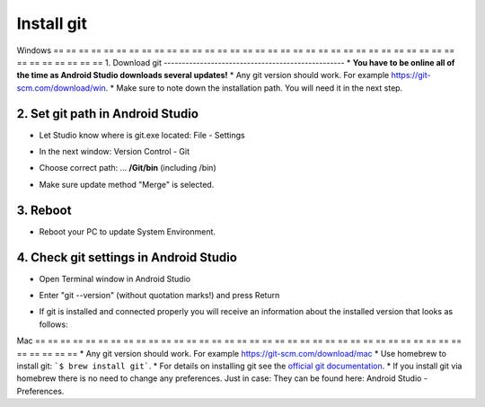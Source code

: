 Install git
**************************************************
Windows
== == == == == == == == == == == == == == == == == == == == == == == == == == == == == == == == == == == == == == ==
1. Download git
--------------------------------------------------
* **You have to be online all of the time as Android Studio downloads several updates!**
* Any git version should work. For example `https://git-scm.com/download/win <https://git-scm.com/download/win>`_.
* Make sure to note down the installation path. You will need it in the next step.

.. image:: ../images/Update_GitPath.png
  :alt: Git installation path

2. Set git path in Android Studio
--------------------------------------------------
* Let Studio know where is git.exe located: File - Settings 

  .. image:: ../images/Update_GitSettings1.png
    :alt: Android Studio - open settings

* In the next window: Version Control - Git

* Choose correct path: ... **/Git/bin** (including /bin)

* Make sure update method "Merge" is selected.

  .. image:: ../images/Update_GitSettings2a.png
    :alt: Android Studio - GIT path
   
3. Reboot
--------------------------------------------------
* Reboot your PC to update System Environment.

4. Check git settings in Android Studio
--------------------------------------------------
* Open Terminal window in Android Studio
* Enter "git --version" (without quotation marks!) and press Return

  .. image:: ../images/AndroidStudio_gitversion1.png
    :alt: git --version

* If git is installed and connected properly you will receive an information about the installed version that looks as follows:

  .. image:: ../images/AndroidStudio_gitversion2.png
    :alt: result git-version

Mac
== == == == == == == == == == == == == == == == == == == == == == == == == == == == == == == == == == == == == == ==
* Any git version should work. For example `https://git-scm.com/download/mac <https://git-scm.com/download/mac>`_
* Use homebrew to install git: ```$ brew install git```.
* For details on installing git see the `official git documentation <https://git-scm.com/book/en/v2/Getting-Started-Installing-Git>`_.
* If you install git via homebrew there is no need to change any preferences. Just in case: They can be found here: Android Studio - Preferences.

